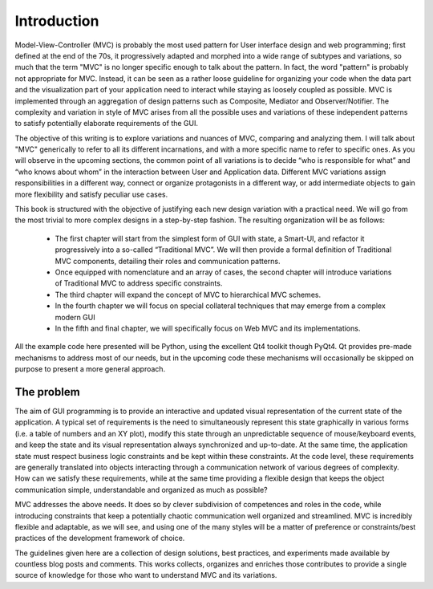 Introduction
============

Model-View-Controller (MVC) is probably the most used pattern for User
interface design and web programming; first defined at the end of the 70s, it
progressively adapted and morphed into a wide range of subtypes and variations,
so much that the term "MVC" is no longer specific enough to talk about the
pattern. In fact, the word "pattern" is probably not appropriate for MVC.
Instead, it can be seen as a rather loose guideline for organizing your code
when the data part and the visualization part of your application need to
interact while staying as loosely coupled as possible. MVC is implemented
through an aggregation of design patterns such as Composite, Mediator and
Observer/Notifier. The complexity and variation in style of MVC arises from all
the possible uses and variations of these independent patterns to satisfy
potentially elaborate requirements of the GUI. 

The objective of this writing is to explore variations and nuances of MVC,
comparing and analyzing them. I will talk about "MVC" generically to refer to
all its different incarnations, and with a more specific name to refer to
specific ones. As you will observe in the upcoming sections, the common point
of all variations is to decide “who is responsible for what” and “who knows
about whom” in the interaction between User and Application data. Different MVC
variations assign responsibilities in a different way, connect or organize
protagonists in a different way, or add intermediate objects to gain more
flexibility and satisfy peculiar use cases.

This book is structured with the objective of justifying each new design
variation with a practical need. We will go from the most trivial to more
complex designs in a step-by-step fashion. The resulting organization will be
as follows:

    - The first chapter will start from the simplest form of GUI with state, a
      Smart-UI, and refactor it progressively into a so-called “Traditional MVC”. We
      will then provide a formal definition of Traditional MVC components, detailing
      their roles and communication patterns.

    - Once equipped with nomenclature and an array of cases, the second
      chapter will introduce variations of Traditional MVC to address specific
      constraints.

    - The third chapter will expand the concept of MVC to hierarchical MVC schemes.

    - In the fourth chapter we will focus on special collateral techniques that
      may emerge from a complex modern GUI

    - In the fifth and final chapter, we will specifically focus on Web MVC and its implementations.

All the example code here presented will be Python, using the excellent Qt4
toolkit though PyQt4.  Qt provides pre-made mechanisms to address most of our
needs, but in the upcoming code these mechanisms will occasionally be skipped
on purpose to present a more general approach.

The problem
-----------

The aim of GUI programming is to provide an interactive and updated visual
representation of the current state of the application. A typical set of
requirements is the need to simultaneously represent this state graphically in
various forms (i.e. a table of numbers and an XY plot), modify this state
through an unpredictable sequence of mouse/keyboard events, and keep the state
and its visual representation always synchronized and up-to-date. At the same
time, the application state must respect business logic constraints and be kept
within these constraints. At the code level, these requirements are generally
translated into objects interacting through a communication network of various
degrees of complexity. How can we satisfy these requirements, while at the same
time providing a flexible design that keeps the object communication simple,
understandable and organized as much as possible?

MVC addresses the above needs. It does so by clever subdivision of competences
and roles in the code, while introducing constraints that keep a potentially
chaotic communication well organized and streamlined. MVC is incredibly
flexible and adaptable, as we will see, and using one of the many styles will
be a matter of preference or constraints/best practices of the development
framework of choice. 

The guidelines given here are a collection of design solutions, best practices,
and experiments made available by countless blog posts and comments. This works
collects, organizes and enriches those contributes to provide a single source
of knowledge for those who want to understand MVC and its variations. 

